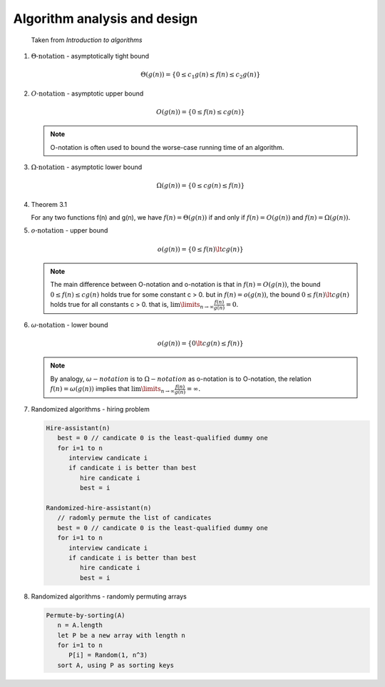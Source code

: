 *****************************
Algorithm analysis and design
*****************************

.. figure:: images/asymptotic_notations.png

   Taken from *Introduction to algorithms*

#. :math:`\Theta \text{-notation}` - asymptotically tight bound

   .. math::

      \Theta(g(n)) = \{0 \le c_1g(n) \le f(n) \le c_2g(n) \}

#. :math:`O \text{-notation}` - asymptotic upper bound

   .. math::

      O(g(n)) = \{0 \le f(n) \le cg(n) \}

   .. note::

      O-notation is often used to bound the worse-case running
      time of an algorithm.

#. :math:`\Omega \text{-notation}` - asymptotic lower bound

   .. math::

      \Omega(g(n)) = \{0 \le cg(n) \le f(n) \}

#. Theorem 3.1

   For any two functions f(n) and g(n), we have :math:`f(n)= \Theta(g(n))`
   if and only if :math:`f(n)=O(g(n))` and :math:`f(n)=\Omega(g(n)).`

#. :math:`o \text{-notation}` - upper bound

   .. math::

      o(g(n)) = \{0 \le f(n) \lt cg(n) \}

   .. note::

      The main difference between O-notation and o-notation is that
      in :math:`f(n)=O(g(n))`, the bound :math:`0 \le f(n) \le cg(n)` holds
      true for some constant c > 0. but in :math:`f(n)=o(g(n))`, the bound
      :math:`0 \le f(n) \lt cg(n)` holds true for all constants c > 0.
      that is, :math:`\lim \limits_{n \to \infty} \frac{f(n)}{g(n)} = 0.`

#. :math:`\omega \text{-notation}` - lower bound

   .. math::

      o(g(n)) = \{0 \lt cg(n) \le f(n) \}

   .. note::

      By analogy, :math:`\omega-notation` is to :math:`\Omega-notation` as
      o-notation is to O-notation, the relation :math:`f(n) = \omega(g(n))`
      implies that :math:`\lim \limits_{n \to \infty} \frac{f(n)}{g(n)} = \infty.`

#. Randomized algorithms - hiring problem

   .. code-block:: none

      Hire-assistant(n)
         best = 0 // candicate 0 is the least-qualified dummy one
         for i=1 to n
            interview candicate i
            if candicate i is better than best
               hire candicate i
               best = i

      Randomized-hire-assistant(n)
         // radomly permute the list of candicates
         best = 0 // candicate 0 is the least-qualified dummy one
         for i=1 to n
            interview candicate i
            if candicate i is better than best
               hire candicate i
               best = i

#. Randomized algorithms - randomly permuting arrays

   .. code-block:: none

      Permute-by-sorting(A)
         n = A.length
         let P be a new array with length n
         for i=1 to n
            P[i] = Random(1, n^3)
         sort A, using P as sorting keys

